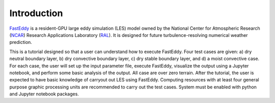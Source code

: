 Introduction
============

`FastEddy`_ is a resident-GPU large eddy simulation (LES) model owned by the National Center for Atmospheric Research (`NCAR`_) Research Applications Laboratory (`RAL`_). It is designed for future turbulence-resolving numerical weather prediction. 

.. _FastEddy: https://ral.ucar.edu/solutions/products/fasteddy
.. _NCAR: https://ncar.ucar.edu
.. _RAL: https://ral.ucar.edu

This is a tutorial designed so that a user can understand how to execute FastEddy. Four test cases are given: a) dry neutral boundary layer, b) dry convective boundary layer, c) dry stable boundary layer, and d) a moist convective case. For each case, the user will set up the input parameter file, execute FastEddy, visualize the output using a Jupyter notebook, and perform some basic analysis of the output. All case are over zero terrain. After the tutorial, the user is expected to have basic knowledge of carryout out LES using FastEddy. Computing resources with at least four general purpose graphic processing units are recommended to carry out the test cases. System must be enabled with python and Jupyter notebook packages.

